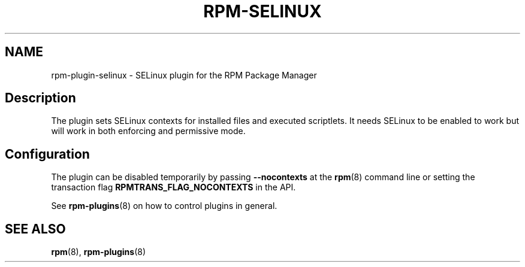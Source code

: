 .\" Automatically generated by Pandoc 3.1.11.1
.\"
.TH "RPM\-SELINUX" "8" "14 Apr 2016" "" ""
.SH NAME
rpm\-plugin\-selinux \- SELinux plugin for the RPM Package Manager
.SH Description
The plugin sets SELinux contexts for installed files and executed
scriptlets.
It needs SELinux to be enabled to work but will work in both enforcing
and permissive mode.
.SH Configuration
The plugin can be disabled temporarily by passing
\f[B]\-\-nocontexts\f[R] at the \f[B]rpm\f[R](8) command line or setting
the transaction flag \f[B]RPMTRANS_FLAG_NOCONTEXTS\f[R] in the API.
.PP
See \f[B]rpm\-plugins\f[R](8) on how to control plugins in general.
.SH SEE ALSO
\f[B]rpm\f[R](8), \f[B]rpm\-plugins\f[R](8)
